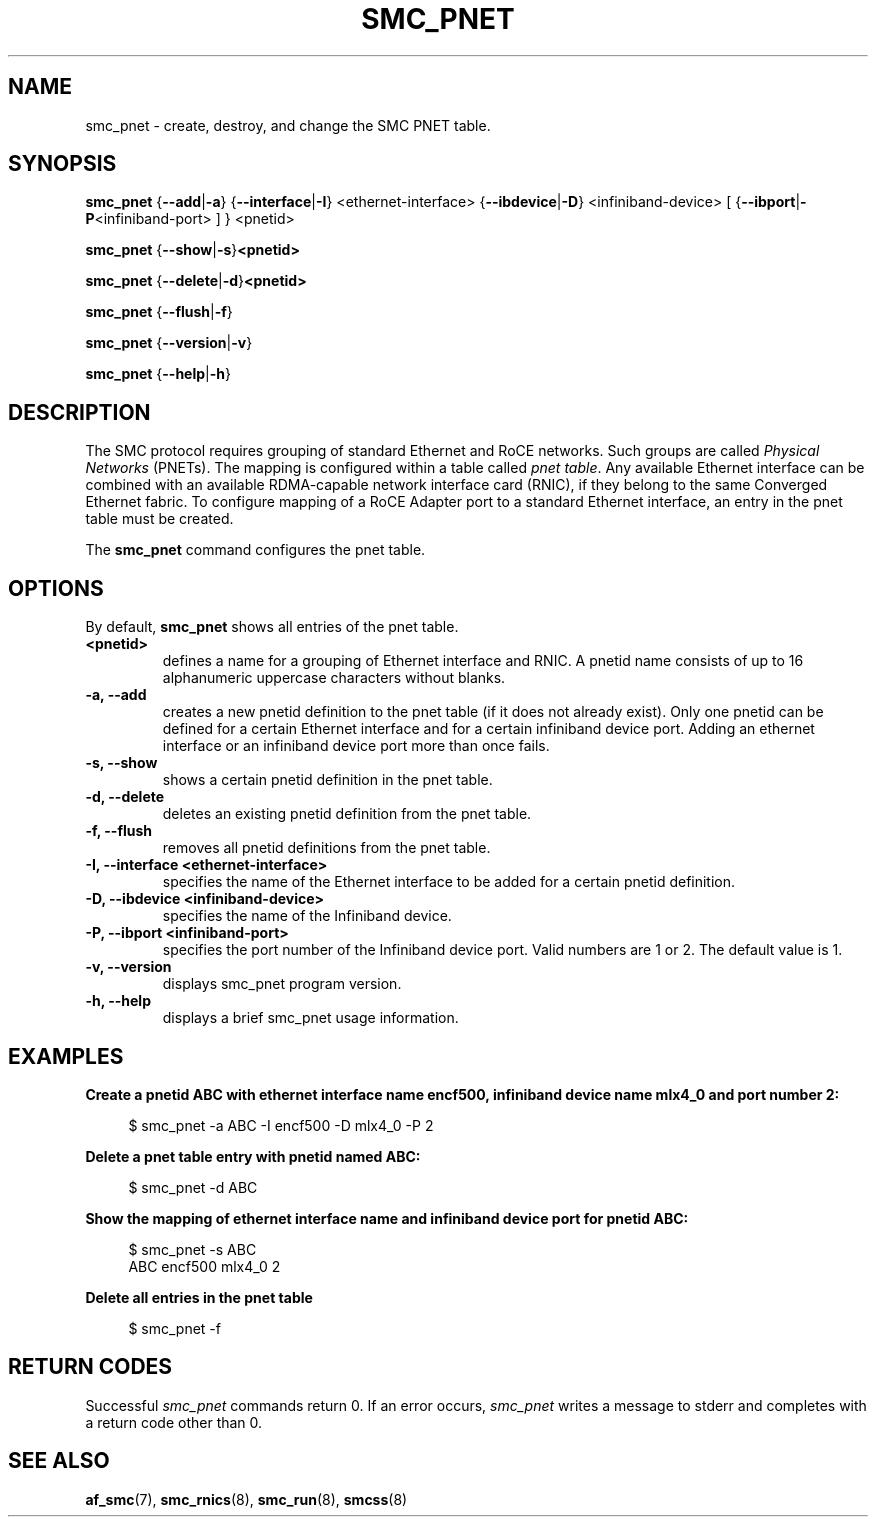 .\" smc_pnet.8
.\"
.\"
.\" Copyright IBM Corp. 2017
.\" Author(s):  Thomas Richter <tmricht@linux.ibm.com>
.\"             Ursula Braun <ubraun@linux.ibm.com>
.\" ----------------------------------------------------------------------
.\"

.TH SMC_PNET 8 "January 2017" "smc-tools" "Linux Programmer's Manual"

.SH NAME
smc_pnet \- create, destroy, and change the SMC PNET table.

.SH SYNOPSIS

.B smc_pnet
.RB { \-\-add | \-a "} {" \-\-interface | \-I "} <ethernet-interface> {" \-\-ibdevice | \-D "} <infiniband-device> [ {" \-\-ibport | \-P "<infiniband-port> ] } <pnetid>"
.P
.B smc_pnet
.RB { \-\-show | -s } <pnetid>
.P
.B smc_pnet
.RB { \-\-delete | \-d } <pnetid>
.P
.B smc_pnet
.RB { \-\-flush | \-f }
.P
.B smc_pnet
.RB { \-\-version | \-v }
.P
.B smc_pnet
.RB { \-\-help | \-h }

.SH DESCRIPTION
The SMC protocol requires grouping of standard Ethernet and RoCE networks.
Such groups are called \fIPhysical Networks\fR (PNETs). The mapping is configured
within a table called \fIpnet table\fR. Any available Ethernet interface can be
combined with an available RDMA-capable network interface card (RNIC), if they
belong to the same Converged Ethernet fabric. To configure mapping of a RoCE Adapter
port to a standard Ethernet interface, an entry in the pnet table must be created.
.P
The
.B smc_pnet
command configures the pnet table.

.SH OPTIONS
By default,
.B smc_pnet
shows all entries of the pnet table.
.TP
.BR <pnetid>
defines a name for a grouping of Ethernet interface and RNIC.
A pnetid name consists of up to 16 alphanumeric uppercase characters without blanks.
.TP
.BR "\-a, \-\-add"
creates a new pnetid definition to the pnet table (if it does not already exist).
Only one pnetid can be defined for a certain
Ethernet interface and for a certain infiniband device port.
Adding an ethernet interface or an infiniband device port more than once
fails.
.TP
.BR "\-s, \-\-show"
shows a certain pnetid definition in the pnet table.
.TP
.BR "\-d, \-\-delete"
deletes an existing pnetid definition from the pnet table.
.TP
.BR "\-f, \-\-flush"
removes all pnetid definitions from the pnet table.
.TP
.BR "\-I, \-\-interface <ethernet-interface>"
specifies the name of the Ethernet interface to be added for a certain pnetid
definition.
.TP
.BR "\-D, \-\-ibdevice <infiniband-device>"
specifies the name of the Infiniband device.
.TP
.BR "\-P, \-\-ibport <infiniband-port>"
specifies the port number of the Infiniband device port. Valid numbers are
1 or 2.
The default value is 1.
.TP
.BR "\-v, \-\-version"
displays smc_pnet program version.
.TP
.BR "\-h, \-\-help"
displays a brief smc_pnet usage information.

.SH EXAMPLES
.B Create a pnetid ABC with ethernet interface name encf500, infiniband
.B device name mlx4_0 and port number 2:
.RS 4
.PP
$ smc_pnet \-a ABC \-I encf500 \-D mlx4_0 \-P 2
.RE
.PP
.
.B Delete a pnet table entry with pnetid named ABC:
.RS 4
.PP
$ smc_pnet \-d ABC
.RE
.PP
.
.B Show the mapping of ethernet interface name and infiniband device port for pnetid ABC:
.RS 4
.PP
.nf
$ smc_pnet \-s ABC
ABC encf500 mlx4_0 2
.RE
.PP
.
.B Delete all entries in the pnet table
.RS 4
.PP
$ smc_pnet \-f
.RE
.PP
.
.
.SH RETURN CODES
Successful
.IR smc_pnet
commands return 0.
If an error occurs,
.IR smc_pnet
writes a message to stderr and completes with a return code
other than 0.
.P
.SH SEE ALSO
.BR af_smc (7),
.BR smc_rnics (8),
.BR smc_run (8),
.BR smcss (8)
